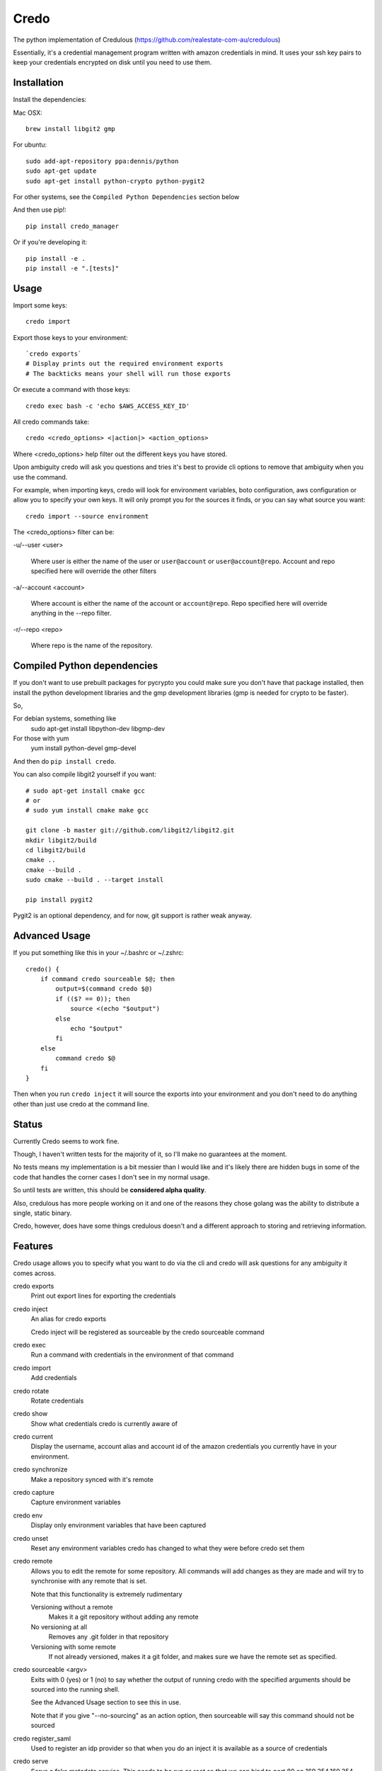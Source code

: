 Credo
=====

The python implementation of Credulous (https://github.com/realestate-com-au/credulous)

Essentially, it's a credential management program written with amazon
credentials in mind. It uses your ssh key pairs to keep your credentials
encrypted on disk until you need to use them.

Installation
------------

Install the dependencies:

Mac OSX::

    brew install libgit2 gmp

For ubuntu::

    sudo add-apt-repository ppa:dennis/python
    sudo apt-get update
    sudo apt-get install python-crypto python-pygit2

For other systems, see the ``Compiled Python Dependencies`` section below

And then use pip!::

    pip install credo_manager

Or if you're developing it::

    pip install -e .
    pip install -e ".[tests]"

Usage
-----

Import some keys::

    credo import

Export those keys to your environment::

    `credo exports`
    # Display prints out the required environment exports
    # The backticks means your shell will run those exports

Or execute a command with those keys::

    credo exec bash -c 'echo $AWS_ACCESS_KEY_ID'

All credo commands take::

    credo <credo_options> <|action|> <action_options>

Where <credo_options> help filter out the different keys you have stored.

Upon ambiguity credo will ask you questions and tries it's best to provide cli
options to remove that ambiguity when you use the command.

For example, when importing keys, credo will look for environment variables,
boto configuration, aws configuration or allow you to specify your own keys.
It will only prompt you for the sources it finds, or you can say what source
you want::

    credo import --source environment

The <credo_options> filter can be:

-u/--user <user>

    Where user is either the name of the user or ``user@account`` or
    ``user@account@repo``. Account and repo specified here will override the
    other filters

-a/--account <account>

    Where account is either the name of the account or ``account@repo``. Repo
    specified here will override anything in the --repo filter.

-r/--repo <repo>

    Where repo is the name of the repository.

Compiled Python dependencies
----------------------------

If you don't want to use prebuilt packages for pycrypto you could make sure you
don't have that package installed, then install the python development libraries
and the gmp development libraries (gmp is needed for crypto to be faster).

So,

For debian systems, something like
  sudo apt-get install libpython-dev libgmp-dev

For those with yum
  yum install python-devel gmp-devel

And then do ``pip install credo``.

You can also compile libgit2 yourself if you want::

    # sudo apt-get install cmake gcc
    # or
    # sudo yum install cmake make gcc

    git clone -b master git://github.com/libgit2/libgit2.git
    mkdir libgit2/build
    cd libgit2/build
    cmake ..
    cmake --build .
    sudo cmake --build . --target install

    pip install pygit2

Pygit2 is an optional dependency, and for now, git support is rather weak anyway.

Advanced Usage
--------------

If you put something like this in your ~/.bashrc or ~/.zshrc::

    credo() {
        if command credo sourceable $@; then
            output=$(command credo $@)
            if (($? == 0)); then
                source <(echo "$output")
            else
                echo "$output"
            fi
        else
            command credo $@
        fi
    }

Then when you run ``credo inject`` it will source the exports into your
environment and you don't need to do anything other than just use credo at the
command line.

Status
------

Currently Credo seems to work fine.

Though, I haven't written tests for the majority of it, so I'll make no
guarantees at the moment.

No tests means my implementation is a bit messier than I would like and it's
likely there are hidden bugs in some of the code that handles the corner cases
I don't see in my normal usage.

So until tests are written, this should be **considered alpha quality**.

Also, credulous has more people working on it and one of the reasons they chose
golang was the ability to distribute a single, static binary.

Credo, however, does have some things credulous doesn't and a different approach
to storing and retrieving information.

Features
--------

Credo usage allows you to specify what you want to do via the cli and credo will
ask questions for any ambiguity it comes across.

credo exports
    Print out export lines for exporting the credentials

credo inject
    An alias for credo exports

    Credo inject will be registered as sourceable by the credo sourceable command

credo exec
    Run a command with credentials in the environment of that command

credo import
    Add credentials

credo rotate
    Rotate credentials

credo show
    Show what credentials credo is currently aware of

credo current
    Display the username, account alias and account id of the amazon credentials
    you currently have in your environment.

credo synchronize
    Make a repository synced with it's remote

credo capture
    Capture environment variables

credo env
    Display only environment variables that have been captured

credo unset
    Reset any environment variables credo has changed to what they were before
    credo set them

credo remote
    Allows you to edit the remote for some repository. All commands will add
    changes as they are made and will try to synchronise with any remote that is
    set.

    Note that this functionality is extremely rudimentary

    Versioning without a remote
        Makes it a git repository without adding any remote

    No versioning at all
        Removes any .git folder in that repository

    Versioning with some remote
        If not already versioned, makes it a git folder, and makes sure we have
        the remote set as specified.

credo sourceable <argv>
    Exits with 0 (yes) or 1 (no) to say whether the output of running credo with
    the specified arguments should be sourced into the running shell.

    See the Advanced Usage section to see this in use.

    Note that if you give "--no-sourcing" as an action option, then sourceable
    will say this command should not be sourced

credo register_saml
    Used to register an idp provider so that when you do an inject it is
    available as a source of credentials

credo serve
    Serve a fake metadata service. This needs to be run as root so that we can bind
    to port 80 on 169.254.169.254.

    <look further down for more instructions>

credo switch
    Tell the fake metadata service which credentials to use. It behaves just like ``inject``.

It also does:

* Stores your credentials so that you have repositories of users in particular
  accounts.
* Import from environment, ~/.boto, ~/.aws/config or values you specify
* Knows about profiles in ~/.boto and ~/.aws/config
* Uses signatures to ensure that only you ever write encrypted credentials
* Uses signatures to ensure that the credentials you load is for the account
  that you think it is for
* Copes when keys are no longer usable.
* Lets you specify urls or just pem_data for the public keys per repository and
  caches what it finds
* Minimises the number of times you need to enter a password for your private
  keys
* Tries it's best to find situations it can't handle and display nice error
  messages to the screen
* Tries to be informative about what is happening
* Rotate keys automatically
* Can capture environment variables per repository, account and user
* Retrieve credentials from a saml based identity provider

Rotation
--------

Credo will do key rotation similar to credulous.

It does this by recording a "half_life" for each key, which is the number of
seconds since the creation of the key before it "rotates".

Rotation means the other key (amazon only allows you to have two keys) gets
deleted and a new key is created.

Also, if a key is older than twice it's half life, it's deleted.

When credo chooses a key to use, it will always use the youngest key.

Credo also handles the following situations:

* Both keys are no longer working
* There is a key in amazon credo doesn't know about
  * Credo asks if you want to delete it or tell it the secret key
* Both keys credo knows about are past their half life
* Both keys credo knows about are both past twice their half life
* The keys credo knows about don't need to be deleted or rotated

Layout
------

Credo will layout your credentials using the following folder structure::

    ~/.credo/
        config.json

        repos/
            <repository>/
                keys
                env.json
                <account>/
                    account_id
                    env.json
                    <user>/
                        username
                        env.json
                        credentials.json

Where ``config.json`` has some configuration for credo, ``account_id`` holds
the id of the amazon account represented by that folder, and ``credentials.json``
has amazon credential for that user and account.

The ``keys`` file holds the pems you want credo to encrypt details with. It is
signed by one of your private keys to ensure only your public keys are in this
file.

The ``account_id`` is a file with one line containing
"<account_id>,<fingerprint>,<signature>" where the fingerprint and signature is
used to verify that one of your private keys recorded this account_id under this
account and repository. This is to ensure that the credentials found in
credentials.json do actually belong to this account and repo.

The ``username`` is a file like the ``account_id`` but holds the amazon username
associated with this user, and a signature used to validate this name.

The ``credentials.json`` contains the credentials encrypted with each public key
it knows about and a signature used to verify that the credentials were written
using one of you private keys against a particular account and user.

This means you may only add credentials using one of your private keys.

The format of ``credentials.json`` includes the half_life of the key, the epoch
signifying when that credential was created and for each key we use to decrypt
the data, a secret that is encrypted with your ssh key, a signature saying your
private key created that secret, and the credentials themselves encrypted with
AES using that secret.

Each ``env.json`` file has a similar format to ``credentials.json`` but it has
type of ``environment`` and includes environment variables that have been captured
by the ``credo capture`` command.

The Magic Metadata Server
-------------------------

The magic metadata server provides your local IAM tools with credentials needed
to access your AWS account. It works the same way an ec2 instance is able to
access it's role credentials (over http://169.254.169.254).

There are two parts of the server.

  - The credo shell function that is used as a wrapper to access the `credo` tool in your virtualenv.
  - The LaunchDaemon plist which defines how to start the magic metadata server.

Setting up the Magic Metadata Server
++++++++++++++++++++++++++++++++++++

1. ``virtualenv <virtualenv target directory>``
2. ``source <virtualenv source>/bin/activate``
3. ``pip install credo_manager``
4. ``credo create_launch_daemon``
5. ``credo print_shell_function`` and follow instructions.
6. ``credo output_extension --output <directory where chrome extension will be
   stored>`` and follow instructions

To quickly switch between environments, you can now run the command ``switch
<environment>``.

Enjoy your new Magic Metadata Server.

Changelog
---------

0.4.0
    Add more support for credo server.

0.3.3
    Fixed the credo import function

0.3.2
    Some fixes to credo serve

0.3.1
    Doesn't ask for half_life multiple times

    Has a don't rotate option

    One less bug with saving keys on rotate

    Fixed a bug with importing from a boto config

0.3.0
    Added serve and switch to act as a fake metadata service

0.2.8
    Some minor fixes

0.2.7
    Added register_saml function

    And the ability to get credentials from a saml identity provider

0.2.6
    Pinning install_requires dependencies

    Using delfick_error now

0.2.5
    Fixed bug where credo would crash if your ~/.ssh folder had subfolders

    Can now specify --half-life when you do a rotate, exec, inject or exports

    You can now set a ``half_life`` option in ~/.credo/config

0.2.4
    Made it so that --help when used with credo sourceable doesn't return
    exit code 0 because the bash helper would source --help output

0.2.3
    Made pygit2 optional because compiling libgit2 is annoying

0.2.1 and 0.2.2
    Tiny bug fixes I noticed after release

0.2
    Initial version that is opensourced

Tests
-----

Run the helpful script::

    ./test.sh

